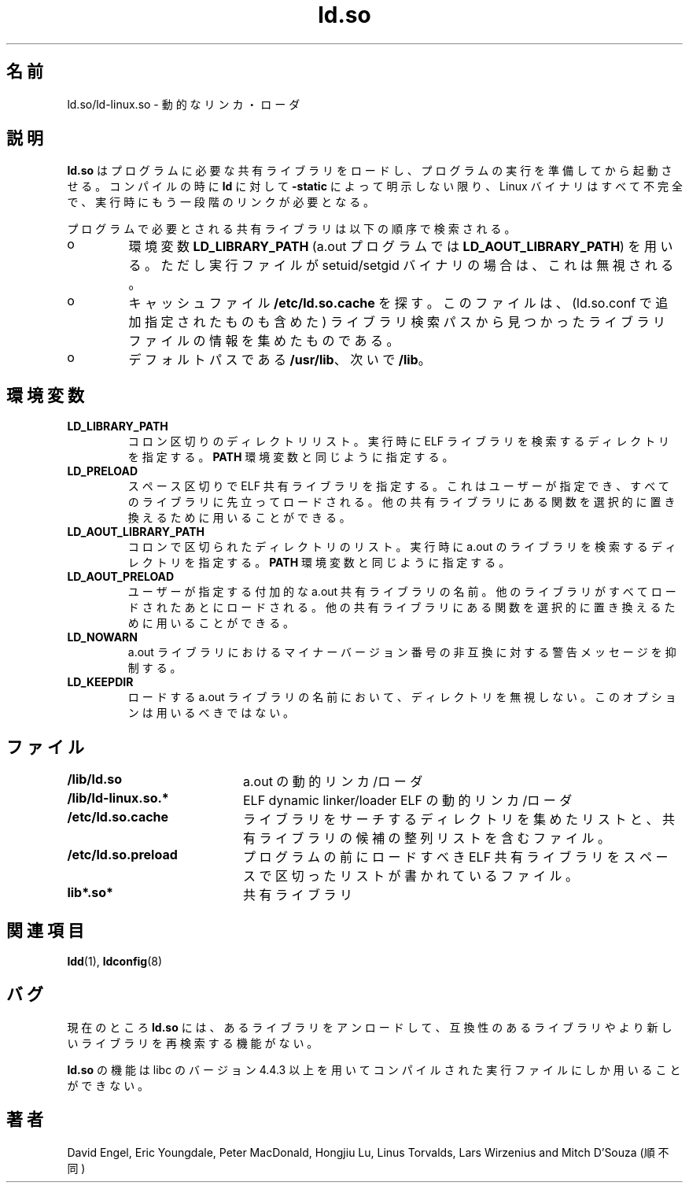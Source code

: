.\" This is a ja translation of man page in ld.so-1.9.9 archive
.\"
.\" Japanese Version Copyright (c) 1998 NAKANO Takeo all rights reserved.
.\" Translated Sat May 23 1998 by NAKANO Takeo <nakano@apm.seikei.ac.jp>
.\" Updated & Modified Tue Sep 14 1999 by NAKANO Takeo 
.\"
.TH ld.so 8 "14 March 1998"
.\"O .SH NAME
.\"O ld.so/ld-linux.so \- dynamic linker/loader
.SH 名前
ld.so/ld\-linux.so \- 動的なリンカ・ローダ
.\"O .SH DESCRIPTION
.SH 説明
.\"O .B ld.so
.\"O loads the shared libraries needed by a program, prepares the program
.\"O to run, and then runs it.
.B ld.so
はプログラムに必要な共有ライブラリをロードし、
プログラムの実行を準備してから起動させる。
.\"O Unless explicitly specified via the
.\"O .B \-static
.\"O option to
.\"O .B ld
.\"O during compilation, all Linux programs are incomplete and require 
.\"O further linking at run time.
コンパイルの時に
.B ld
に対して
.B \-static
によって明示しない限り、 Linux バイナリはすべて不完全で、
実行時にもう一段階のリンクが必要となる。
.PP
.\"O The necessary shared libraries needed by the program are searched for 
.\"O in the following order
プログラムで必要とされる共有ライブラリは以下の順序で検索される。
.IP o
.\"O Using the environment variable
.\"O .B LD_LIBRARY_PATH
.\"O .RB ( LD_AOUT_LIBRARY_PATH
.\"O for a.out programs).
.\"O Except if the executable is a setuid/setgid binary, in which case it
.\"O is ignored.
環境変数
.B LD_LIBRARY_PATH
(a.out プログラムでは
.BR LD_AOUT_LIBRARY_PATH )
を用いる。ただし実行ファイルが setuid/setgid バイナリの場合は、これは
無視される。
.IP o
.\"O From the cache file
.\"O .BR /etc/ld.so.cache
.\"O which contains a compiled list of candidate libraries previously found
.\"O in the augmented library path.
キャッシュファイル
.B /etc/ld.so.cache
を探す。このファイルは、
(ld.so.conf で追加指定されたものも含めた) ライブラリ検索パスから
見つかったライブラリファイルの情報を集めたものである。
.IP o
.\"O In the default path
.\"O .BR /usr/lib ,
.\"O and then
.\"O .BR /lib .
デフォルトパスである
.BR /usr/lib 、
次いで
.BR /lib 。
.\"O .SH ENVIRONMENT
.SH 環境変数
.TP
.B LD_LIBRARY_PATH
.\"O A colon-separated list of directories in which to search for
.\"O ELF libraries at execution-time.
.\"O Similar to the 
.\"O .B PATH
.\"O environment variable.
コロン区切りのディレクトリリスト。実行時に ELF ライブラリを
検索するディレクトリを指定する。
.B PATH
環境変数と同じように指定する。
.TP
.B LD_PRELOAD
.\"O A whitespace-separated list of additional, user-specified, ELF shared 
.\"O libraries to be loaded before all others.
.\"O This can be used to selectively override functions in other shared libraries.
スペース区切りで ELF 共有ライブラリを指定する。
これはユーザーが指定でき、すべてのライブラリに先立ってロードされる。
他の共有ライブラリにある関数を選択的に置き換えるために
用いることができる。
.TP
.B LD_AOUT_LIBRARY_PATH
.\"O A colon-separated list of directories in which to search for
.\"O a.out libraries at execution-time.
.\"O Similar to the 
.\"O .B PATH
.\"O environment variable.
コロンで区切られたディレクトリのリスト。実行時に a.out のライブラリを
検索するディレクトリを指定する。
.B PATH
環境変数と同じように指定する。
.TP
.B LD_AOUT_PRELOAD
.\"O The name of an additional, user-specified, a.out shared library to be loaded 
.\"O after all others.
.\"O This can be used to selectively override functions in other shared libraries.
ユーザーが指定する付加的な a.out 共有ライブラリの名前。
他のライブラリがすべてロードされたあとにロードされる。
他の共有ライブラリにある関数を選択的に置き換えるために
用いることができる。
.TP
.B LD_NOWARN
.\"O Suppress warnings about a.out libraries with incompatible minor 
.\"O version numbers.
a.out ライブラリにおけるマイナーバージョン番号の非互換に
対する警告メッセージを抑制する。
.TP
.B LD_KEEPDIR
.\"O Don't ignore the directory in the names of a.out libraries to be loaded.
.\"O Use of this option is strongly discouraged.
ロードする a.out ライブラリの名前において、ディレクトリを無視しない。
このオプションは用いるべきではない。
.TP
.\"O .SH FILES
.SH ファイル
.PD 0
.TP 20
.B /lib/ld.so
.\"O a.out dynamic linker/loader
a.out の動的リンカ/ローダ
.TP 20
.B /lib/ld-linux.so.*
ELF dynamic linker/loader
ELF の動的リンカ/ローダ
.TP
.B /etc/ld.so.cache
.\"O File containing a compiled list of directories in which to search for
.\"O libraries and an ordered list of candidate libraries.
ライブラリをサーチするディレクトリを集めたリストと、
共有ライブラリの候補の整列リストを含むファイル。
.TP
.B /etc/ld.so.preload
.\"O File containing a whitespace separated list of ELF shared libraries to
.\"O be loaded before the program.
プログラムの前にロードすべき ELF 共有ライブラリを
スペースで区切ったリストが書かれているファイル。
.TP
.B lib*.so*
.\"O shared libraries
共有ライブラリ
.PD
.\"O .SH SEE ALSO
.SH 関連項目
.BR ldd (1),
.BR ldconfig (8)
.\"O .SH BUGS
.SH バグ
.LP
.\"O Currently
.\"O .B ld.so
.\"O has no means of unloading and searching for compatible or newer version of
.\"O libraries.
現在のところ
.B ld.so
には、あるライブラリをアンロードして、
互換性のあるライブラリやより新しいライブラリを再検索する機能がない。
.PP
.\"O .B ld.so
.\"O functionality is only available for executables compiled using libc version
.\"O 4.4.3 or greater.
.B ld.so
の機能は libc のバージョン 4.4.3 以上を用いてコンパイルされた
実行ファイルにしか用いることができない。
.\"O .SH AUTHORS
.SH 著者
.\"O David Engel, Eric Youngdale, Peter MacDonald, Hongjiu Lu, Linus
.\"O Torvalds, Lars Wirzenius and Mitch D'Souza (not necessarily in that order).
David Engel, Eric Youngdale, Peter MacDonald, Hongjiu Lu, Linus
Torvalds, Lars Wirzenius and Mitch D'Souza (順不同)
